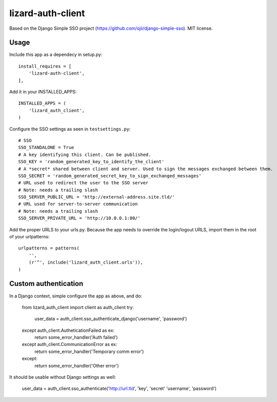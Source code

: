 lizard-auth-client
==========================================

Based on the Django Simple SSO project (https://github.com/ojii/django-simple-sso). MIT license.


Usage
-----

Include this app as a dependecy in setup.py::

  install_requires = [
      'lizard-auth-client',
  ],

Add it in your INSTALLED_APPS::

  INSTALLED_APPS = (
      'lizard_auth_client',
  )

Configure the SSO settings as seen in ``testsettings.py``::

  # SSO
  SSO_STANDALONE = True
  # A key identifying this client. Can be published.
  SSO_KEY = 'random_generated_key_to_identify_the_client'
  # A *secret* shared between client and server. Used to sign the messages exchanged between them.
  SSO_SECRET = 'random_generated_secret_key_to_sign_exchanged_messages'
  # URL used to redirect the user to the SSO server
  # Note: needs a trailing slash
  SSO_SERVER_PUBLIC_URL = 'http://external-address.site.tld/'
  # URL used for server-to-server communication
  # Note: needs a trailing slash
  SSO_SERVER_PRIVATE_URL = 'http://10.0.0.1:80/'

Add the proper URLS to your urls.py. Because the app needs to override the login/logout URLS,
import them in the root of your urlpatterns::

  urlpatterns = patterns(
      '',
      (r'^', include('lizard_auth_client.urls')),
  )


Custom authentication
-----

In a Django context, simple configure the app as above, and do:

  from lizard_auth_client import client as auth_client
  try:
    user_data = auth_client.sso_authenticate_django('username', 'password')
  except auth_client.AutheticationFailed as ex:
    return some_error_handler('Auth failed')
  except auth_client.CommunicationError as ex:
    return some_error_handler('Temporary comm error')
  except:
    return some_error_handler('Other error')

It should be usable without Django settings as well:

    user_data = auth_client.sso_authenticate('http://url.tld', 'key', 'secret' 'username', 'password')
